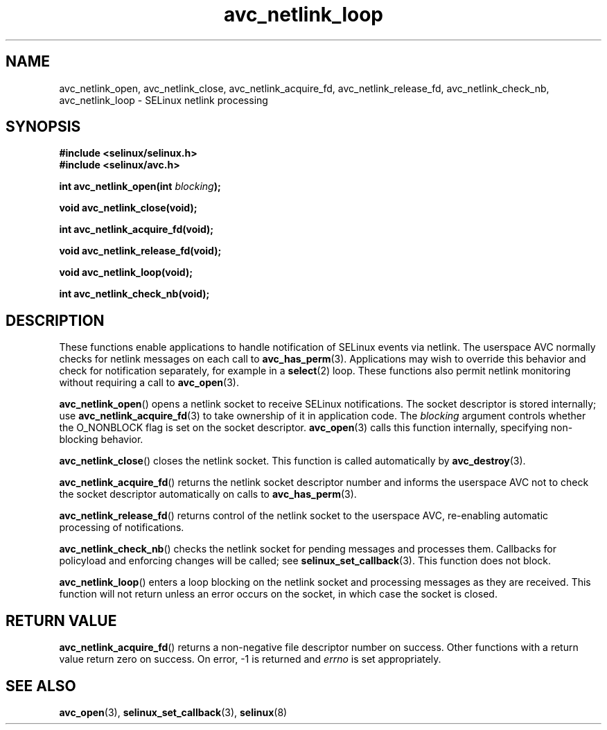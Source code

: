 .\" Hey Emacs! This file is -*- nroff -*- source.
.\"
.\" Author: KaiGai Kohei (kaigai@ak.jp.nec.com) 2009
.TH "avc_netlink_loop" "3" "30 Mar 2009" "" "SELinux API documentation"
.SH "NAME"
avc_netlink_open, avc_netlink_close, avc_netlink_acquire_fd,
avc_netlink_release_fd, avc_netlink_check_nb, avc_netlink_loop \- SELinux
netlink processing
.
.SH "SYNOPSIS"
.B #include <selinux/selinux.h>
.br
.B #include <selinux/avc.h>
.sp
.BI "int avc_netlink_open(int " blocking ");"
.sp
.B void avc_netlink_close(void);
.sp
.B int avc_netlink_acquire_fd(void);
.sp
.B void avc_netlink_release_fd(void);
.sp
.B void avc_netlink_loop(void);
.sp
.B int avc_netlink_check_nb(void);
.
.SH "DESCRIPTION"
These functions enable applications to handle notification of SELinux events
via netlink.  The userspace AVC normally checks for netlink messages on each
call to
.BR avc_has_perm (3).
Applications may wish to override this behavior and check for notification
separately, for example in a
.BR select (2)
loop.  These functions also permit netlink monitoring without requiring a
call to
.BR avc_open (3).

.BR avc_netlink_open ()
opens a netlink socket to receive SELinux notifications.  The socket
descriptor is stored internally; use
.BR avc_netlink_acquire_fd (3)
to take ownership of it in application code.  The
.I blocking
argument controls whether the O_NONBLOCK flag is set on the socket descriptor.
.BR avc_open (3)
calls this function internally, specifying non-blocking behavior.

.BR avc_netlink_close ()
closes the netlink socket.  This function is called automatically by
.BR avc_destroy (3).

.BR avc_netlink_acquire_fd ()
returns the netlink socket descriptor number and informs the userspace AVC
not to check the socket descriptor automatically on calls to
.BR avc_has_perm (3).

.BR avc_netlink_release_fd ()
returns control of the netlink socket to the userspace AVC, re-enabling
automatic processing of notifications.

.BR avc_netlink_check_nb ()
checks the netlink socket for pending messages and processes them.
Callbacks for policyload and enforcing changes will be called;
see
.BR selinux_set_callback (3).
This function does not block.

.BR avc_netlink_loop ()
enters a loop blocking on the netlink socket and processing messages as they
are received.  This function will not return unless an error occurs on
the socket, in which case the socket is closed.
.
.SH "RETURN VALUE"
.BR avc_netlink_acquire_fd ()
returns a non-negative file descriptor number on success.  Other functions
with a return value return zero on success.  On error, \-1 is returned and
.I errno
is set appropriately.
.
.SH "SEE ALSO"
.BR avc_open (3),
.BR selinux_set_callback (3),
.BR selinux (8)
